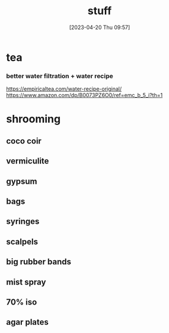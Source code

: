 #+title:      stuff
#+date:       [2023-04-20 Thu 09:57]
#+filetags:   :shopping:
#+identifier: 20230420T095720

* tea
*** better water filtration + water recipe
https://empiricaltea.com/water-recipe-original/
https://www.amazon.com/dp/B0073PZ6O0/ref=emc_b_5_i?th=1
* shrooming
** coco coir
** vermiculite
** gypsum
** bags
** syringes
** scalpels
** big rubber bands
** mist spray
** 70% iso
** agar plates
